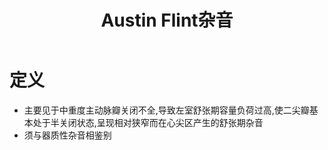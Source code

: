 #+title: Austin Flint杂音
#+HUGO_BASE_DIR: ~/Org/www/

* 定义
- 主要见于中重度主动脉瓣关闭不全,导致左室舒张期容量负荷过高,使二尖瓣基本处于半关闭状态,呈现相对狭窄而在心尖区产生的舒张期杂音
- 须与器质性杂音相鉴别

